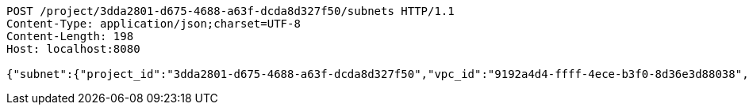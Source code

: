 [source,http,options="nowrap"]
----
POST /project/3dda2801-d675-4688-a63f-dcda8d327f50/subnets HTTP/1.1
Content-Type: application/json;charset=UTF-8
Content-Length: 198
Host: localhost:8080

{"subnet":{"project_id":"3dda2801-d675-4688-a63f-dcda8d327f50","vpc_id":"9192a4d4-ffff-4ece-b3f0-8d36e3d88038","id":"9192a4d4-ffff-4ece-b3f0-8d36e3d88000","name":"test_subnet","cidr":"10.0.0.0/16"}}
----
